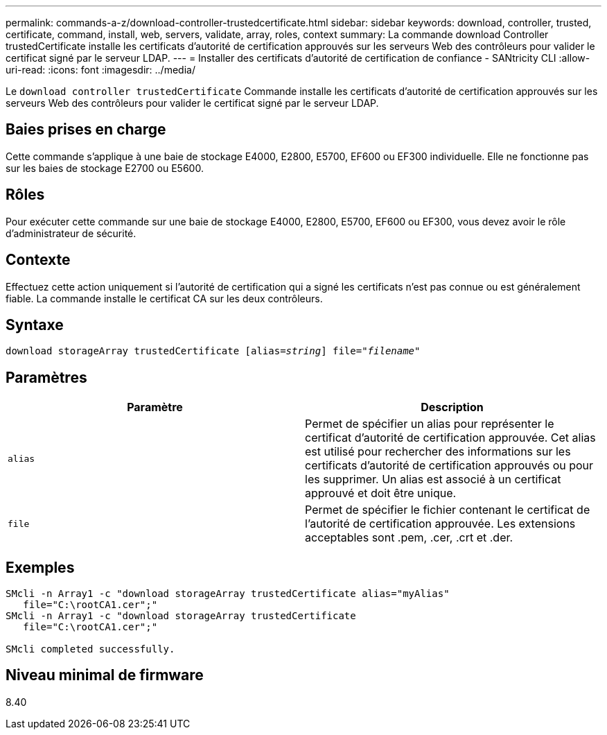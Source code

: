 ---
permalink: commands-a-z/download-controller-trustedcertificate.html 
sidebar: sidebar 
keywords: download, controller, trusted, certificate, command, install, web, servers, validate, array, roles, context 
summary: La commande download Controller trustedCertificate installe les certificats d’autorité de certification approuvés sur les serveurs Web des contrôleurs pour valider le certificat signé par le serveur LDAP. 
---
= Installer des certificats d'autorité de certification de confiance - SANtricity CLI
:allow-uri-read: 
:icons: font
:imagesdir: ../media/


[role="lead"]
Le `download controller trustedCertificate` Commande installe les certificats d'autorité de certification approuvés sur les serveurs Web des contrôleurs pour valider le certificat signé par le serveur LDAP.



== Baies prises en charge

Cette commande s'applique à une baie de stockage E4000, E2800, E5700, EF600 ou EF300 individuelle. Elle ne fonctionne pas sur les baies de stockage E2700 ou E5600.



== Rôles

Pour exécuter cette commande sur une baie de stockage E4000, E2800, E5700, EF600 ou EF300, vous devez avoir le rôle d'administrateur de sécurité.



== Contexte

Effectuez cette action uniquement si l'autorité de certification qui a signé les certificats n'est pas connue ou est généralement fiable. La commande installe le certificat CA sur les deux contrôleurs.



== Syntaxe

[source, cli, subs="+macros"]
----
pass:quotes[download storageArray trustedCertificate [alias=_string_]] pass:quotes[file="_filename_"]
----


== Paramètres

|===
| Paramètre | Description 


 a| 
`alias`
 a| 
Permet de spécifier un alias pour représenter le certificat d'autorité de certification approuvée. Cet alias est utilisé pour rechercher des informations sur les certificats d'autorité de certification approuvés ou pour les supprimer. Un alias est associé à un certificat approuvé et doit être unique.



 a| 
`file`
 a| 
Permet de spécifier le fichier contenant le certificat de l'autorité de certification approuvée. Les extensions acceptables sont .pem, .cer, .crt et .der.

|===


== Exemples

[listing]
----

SMcli -n Array1 -c "download storageArray trustedCertificate alias="myAlias"
   file="C:\rootCA1.cer";"
SMcli -n Array1 -c "download storageArray trustedCertificate
   file="C:\rootCA1.cer";"

SMcli completed successfully.
----


== Niveau minimal de firmware

8.40
